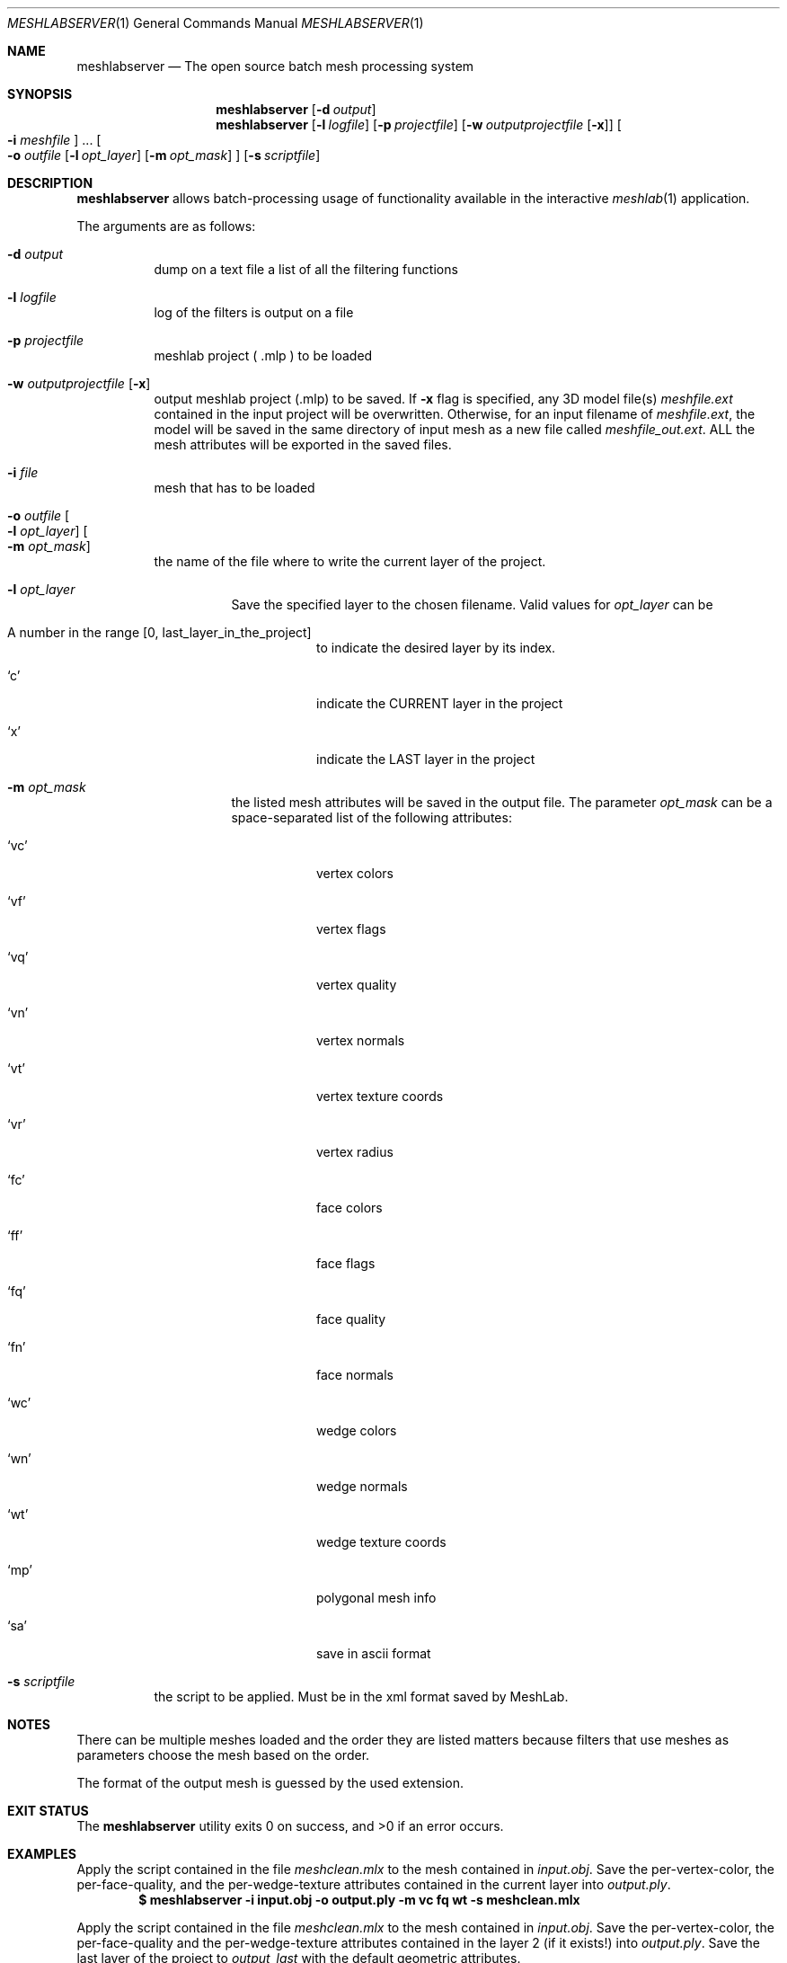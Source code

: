 .\" Written by Rylie Pavlik <rylie@ryliepavlik.com> in mandoc format,
.\" based on the original help output from the meshlabserver program.
.Dd March 05, 2020
.Dt MESHLABSERVER 1
.Os
.Sh NAME
.Nm meshlabserver
.Nd The open source batch mesh processing system
.Sh SYNOPSIS
.Nm
.Op Fl d Ar output
.Nm
.Op Fl l Ar logfile
.Op Fl p Ar projectfile
.Op Fl w Ar outputprojectfile Op Fl x
.Oo Fl i Ar meshfile Oc ...
.Oo
.Fl o Ar outfile
.Op Fl l Ar opt_layer
.Op Fl m Ar opt_mask
.Oc
.Op Fl s Ar scriptfile
.Sh DESCRIPTION
.Nm
allows batch-processing usage of functionality available in the interactive
.Xr meshlab 1
application.
.Pp
The arguments are as follows:
.Bl -tag -width Ds
.It Fl d Ar output
dump on a text file a list of all the filtering functions
.It Fl l Ar logfile
log of the filters is output on a file
.It Fl p Ar projectfile
meshlab project ( .mlp ) to be loaded
.It Fl w Ar outputprojectfile Op Fl x
output meshlab project (.mlp) to be saved.
If
.Fl x
flag is specified, any 3D model file(s)
.Pa meshfile.ext
contained in the input project will be overwritten.
Otherwise, for an input filename of
.Pa meshfile.ext ,
the model will be saved in the same directory of
input mesh as a new file called
.Pa meshfile_out.ext .
ALL the mesh attributes will be exported in the saved files.
.It Fl i Ar file
mesh that has to be loaded
.It Fl o Ar outfile Oo Fl l Ar opt_layer Oc Oo Fl m Ar opt_mask Oc
the name of the file where to write the current layer of the project.
.Bl -tag -width Ds
.It Fl l Ar opt_layer
Save the specified layer to the chosen filename. Valid values for
.Ar opt_layer
can be
.Bl -tag -width Ds
.It A number in the range [0, last_layer_in_the_project]
to indicate the desired layer by its index.
.It Ql c
indicate the CURRENT layer in the project
.It Ql x
indicate the LAST layer in the project
.El
.It Fl m Ar opt_mask
the listed mesh attributes will be saved in the output file.
The parameter
.Ar opt_mask
can be a space-separated list of the following attributes:
.Bl -tag -width Ds
.It Ql vc
vertex colors
.It Ql vf
vertex flags
.It Ql vq
vertex quality
.It Ql vn
vertex normals
.It Ql vt
vertex texture coords
.It Ql vr
vertex radius
.It Ql fc
face colors
.It Ql ff
face flags
.It Ql fq
face quality
.It Ql fn
face normals
.It Ql wc
wedge colors
.It Ql wn
wedge normals
.It Ql wt
wedge texture coords
.It Ql mp
polygonal mesh info
.It Ql sa
save in ascii format
.El
.El
.It Fl s Ar scriptfile
the script to be applied.
Must be in the xml format saved by MeshLab.
.El
.Pp
.Sh NOTES
There can be multiple meshes loaded and the order they are listed matters
because filters that use meshes as parameters choose the mesh based on the
order.
.Pp
The format of the output mesh is guessed by the used extension.
.Sh EXIT STATUS
.Ex -std
.Sh EXAMPLES
Apply the script contained in the file
.Pa meshclean.mlx
to the mesh contained in
.Pa input.obj .
Save the per-vertex-color, the per-face-quality, and the per-wedge-texture attributes
contained in the current layer into
.Pa output.ply .
.Dl $ meshlabserver -i input.obj -o output.ply -m vc fq wt -s meshclean.mlx
.Pp
Apply the script contained in the file
.Pa meshclean.mlx
to the mesh contained in
.Pa input.obj .
Save the per-vertex-color, the per-face-quality and the per-wedge-texture attributes contained in the layer 2
(if it exists!) into
.Pa output.ply .
Save the last layer of the project to
.Pa output_last
with the default geometric attributes.
.Dl $ meshlabserver -i input.obj -o output.ply -l 2 -m vc fq wt -o output_last.ply -l l -s meshclean.mlx
.Pp
Apply the script contained in the file
.Pa meshclean.mlx
to the mesh composed of
.Pa input0.obj
and
.Pa input1.ply .
Make
.Pa input1.ply
the current mesh of the project (i.e. the mesh to which the filters operating on a single model will be applied).
Generate a new output project
.Pa outproj.mlp
containing references to
.Pa input0.obj
and
.Pa input1.ply .
The files
.Pa input0.obj
and
.Pa input1.ply
will be overwritten.
A log will be written to
.Pa logfile.txt .
.Dl $ meshlabserver -l logfile.txt -p proj.mlp -i input.obj -w outproj.mlp -s meshclean.mlx
.Sh SEE ALSO
.Xr meshlab 1
.Sh AUTHOR
Paolo Cignoni - Visual Computing Lab - ISTI - CNR
